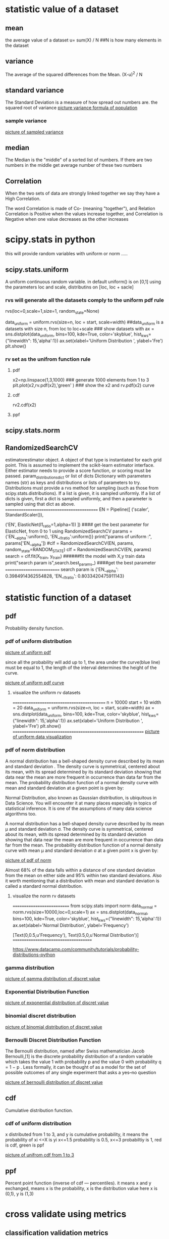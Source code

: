 * statistic value of a dataset
** mean
 the average value of a dataset
 u= sum(X) / N    ##N is how many elements in the dataset

** variance
  The average of the squared differences from the Mean.
  (X-u)^2 / N     

** standard variance
  The Standard Deviation is a measure of how spread out numbers are.
  the squared root of variance 
[[./pic/standard-deviation-formula.gif][picture variance formula of population]]


*** sample variance

[[./pic/standard-deviation-sample.gif][picture of sampled variance]]

** median
The Median is the "middle" of a sorted list of numbers. If there are two numbers in the middle
get average number of these two numbers


** Correlation

When the two sets of data are strongly linked together we say they have a High Correlation.

The word Correlation is made of Co- (meaning "together"), and Relation
    Correlation is Positive when the values increase together, and
    Correlation is Negative when one value decreases as the other increases

* scipy.stats in python
this will provide random variables with uniform or norm .....
** scipy.stats.uniform
   A uniform continuous random variable. in default uniform() is on [0,1] using the parameters loc
and scale, distributins on [loc, loc + sacle]
*** rvs will generate all the datasets comply to the uniform pdf rule
rvs(loc=0,scale=1,size=1, random_state=None)

data_uniform = uniform.rvs(size=n, loc = start, scale=width)
##data_uniform is a datasets with size n, from loc to loc+scale
### show datasets with 
ax = sns.distplot(data_uniform, bins=100, kde=True,  color='skyblue',
                  hist_kws={"linewidth": 15,'alpha':1})
ax.set(xlabel='Uniform Distribution ', ylabel='Fre\bequency')
plt.show()

*** rv set as the unifrom function rule
**** pdf    
x2=np.linspace(1,3,1000)  ### generate 1000 elements from 1 to 3
plt.plot(x2,rv.pdf(x2),'green' ) ### show the x2 and rv.pdf(x2) curve
**** cdf
     rv2.cdf(x2)
**** ppf 

** scipy.stats.norm     

** RandomizedSearchCV
estimatorestimator object.
    A object of that type is instantiated for each grid point. This is assumed to implement the scikit-learn estimator interface. Either estimator needs to provide a score function, or scoring must be passed.
param_distributionsdict or list of dicts
    Dictionary with parameters names (str) as keys and distributions or lists of parameters to try. Distributions must provide a rvs method for sampling (such as those from scipy.stats.distributions). If a list is given, it is sampled uniformly. If a list of dicts is given, first a dict is sampled uniformly, and then a parameter is sampled using that dict as above.
===========================================
EN = Pipeline([     ('scaler', StandardScaler()),
 #   ('EN', ElasticNet(l1_ratio=0,alpha=0.00000001))
     ('EN', ElasticNet(l1_ratio=1,alpha=1))  ])
#### get the best parameter for ElasticNet, from 0 to 1 using RandomizedSearchCV
params = {'EN__alpha':uniform(), 'EN__l1_ratio':uniform()}
print("params of uniform :",  params['EN__alpha'])
#clf = RandomizedSearchCV(EN, params, random_state=RANDOM_STATE)
clf = RandomizedSearchCV(EN, params)
search = clf.fit(X_train, y_train)  ######fit the model with X,y train data
print("search param is",search.best_params_) ####get the best parameter
==========================
search param is {'EN__alpha': 0.3984914362554828, 'EN__l1_ratio': 0.8033420475911143}
   
* statistic function of a dataset
** pdf
   Probability density function.
*** pdf of uniform distribution    
[[./pic/pdf_uniform.png][picture of uniform pdf]]

since all the probability will add up to 1, the area under the curve(blue line) must be equal
to 1, the length of the interval determines the height of the curve.

[[./pic/uniform_pdf_functioncurv.png][picture of uniform pdf curve]]


**** visualize the uniform rv datasets
===========================================
n = 10000    start = 10    width = 20
data_uniform = uniform.rvs(size=n, loc = start, scale=width)
ax = sns.distplot(data_uniform,  
                  bins=100,
                  kde=True,
                  color='skyblue',
                  hist_kws={"linewidth": 15,'alpha':1})
ax.set(xlabel='Uniform Distribution ', ylabel='Fre\bequency')
plt.show()
============================================================
[[./pic/uniform_data_distribution.png][picture of uniform data visualization]]

*** pdf of norm distribution
A normal distribution has a bell-shaped density curve described by its mean and standard deviation . The density curve is symmetrical, centered about its mean, with its
spread determined by its standard deviation showing that data near the mean are more frequent in occurrence than data far from the mean. The probability distribution
function of a normal density curve with mean and standard deviation  at a given point is given by:

Normal Distribution, also known as Gaussian distribution, is ubiquitous in Data Science. You will encounter it at many places especially in topics of statistical inference. It is one of the assumptions of many data science algorithms too.

A normal distribution has a bell-shaped density curve described by its mean μ
and standard deviation σ. The density curve is symmetrical, centered about its mean, with its spread determined by its standard deviation showing that
data near the mean are more frequent in occurrence than data far from the mean. The probability distribution function of a normal density curve with mean μ
and standard deviation σ at a given point x is given by:

[[./pic/norm_pdf.png][picture of pdf of norm]]


Almost 68% of the data falls within a distance of one standard deviation from the mean on either side and 95% within two standard deviations. Also it worth
mentioning that a distribution with mean and standard deviation  is called a standard normal distribution.

**** visualize the norm rv datasets
===========================
from scipy.stats import norm
data_normal = norm.rvs(size=10000,loc=0,scale=1)
ax = sns.distplot(data_normal,
                  bins=100,
                  kde=True,
                  color='skyblue',
                  hist_kws={"linewidth": 15,'alpha':1})
ax.set(xlabel='Normal Distribution', ylabel='Frequency')

[Text(0,0.5,u'Frequency'), Text(0.5,0,u'Normal Distribution')]
=====================================

https://www.datacamp.com/community/tutorials/probability-distributions-python
*** gamma distribution
[[./pic/gamma_distribution.png][picture of gamma distribution of discret value]]
    
*** Exponential Distribution Function
[[./pic/exponential_distribution.png][picture of exponential distribution of discret value]]

*** binomial discret distribution

[[./pic/binomial_distribution.png][picture of binomial distribution of discret value]]

*** Bernoulli Discret Distribution Function

The Bernoulli distribution, named after Swiss mathematician Jacob Bernoulli,[1] is the discrete probability distribution of a random variable which takes
the value 1 with probability p  and the value 0 with probability q = 1 − p .
Less formally, it can be thought of as a model for the set of possible outcomes of any single experiment that asks a yes–no question
    
[[./pic/bernoulli_distribution.png][picture of bernoulli distribution of discret value]]





** cdf
Cumulative distribution function.
*** cdf of uniform distribution
x distributed from 1 to 3, and y is cumulative probability, it means the probability of xi <=X is  yi
x<=1.5 probability is 0.5, x<=3 probabiltiy is 1, red is cdf, green is ppf

[[./pic/uniform_cdf_ppf_1_3.png][picture of unifrom cdf from 1 to 3]]




** ppf
Percent point function (inverse of cdf — percentiles).
it means x and y exchanged, means x is the probability, x is the distribution value
here x is (0,1), y is (1,3)



* cross validate using metrics
** classification validation metrics
*** Precision
precison is the fraction of the correct portion of returned results.

*** Recall
recall is the fration the correct portion of the results that should be returned.


*** example of above
======
from sklearn import metrics
y_pred = [0, 1, 1, 0]
y_true = [0, 1, 0, 1]
print("precesion:",metrics.precision_score(y_true, y_pred)) # 0.5
print("\nrecall",metrics.recall_score(y_true, y_pred))      #0.5 
================================
 precision= numberof( correct pred 1 ) / numberof( returned pred 1)
               = 1/2 = 0.5    ###the second 1 is correct/ total number of 1 in y_pred
recall = numberof (correct pred 1 )/ numberof( 1 in y_true)
       =  1/2 =0.5 ### the second1 inpred is correct/ totoal number of 1 in y_true

y_pred = [0, 1, 0, 0] ##total number of returned 1 is 1
y_true = [0, 1, 0, 1] ## total number of should returen 1 is 2
the second 1 in pred is correct, only 1 is correct
in such case: precision = 1/1 =1,
              recall = 1/2 =0.5

*** f1 score
The traditional F-measure or balanced F-score (F1 score) is the harmonic mean of precision and recall:
prec is precision
f1= 2 /(prec^-1 + recall^-1) = 2* (prec * recall) /(prec + recall)
take above example, f1= 2*1*0.5/(1+0.5) = 0.66

*** fbeta score
B is beta, prec is precision
fbeta = (1+B^2) * (prec * recall) /(B^2 *prec + recall)
take above exapmple, B=0.5, fbeta = (1+0.5^2)*1*0.5 / (0.5^2*1 + 0.5) = 0.8333


*** threshhold of precision and recall
y_pred could be a probility of true(1), not just true or false,
so the value of problility could be deemed as different threshhold
----------------------------------------------------------
import numpy as np
from sklearn.metrics import precision_recall_curve
from sklearn.metrics import average_precision_score
y_true = np.array([0, 0, 1, 1])
y_pred = np.array([0.1, 0.4, 0.35, 0.8])
precision, recall, threshold = precision_recall_curve(y_true, y_pred)
print("probability value is \n", y_pred>0.35)

print("0.35 pr", metrics.precision_score(y_true, y_pred >= 0.35))
print("0.4 pr", metrics.precision_score(y_true, y_pred >= 0.4))
print("0.8 pr", metrics.precision_score(y_true, y_pred >=0.8))

print("0.35 re", metrics.recall_score(y_true, y_pred >= 0.35))
print("0.4 re", metrics.recall_score(y_true, y_pred >= 0.4))
print("0.8 re", metrics.recall_score(y_true, y_pred >=0.8))

print("precision is", precision)
print("recall is", recall)
print("threshold is", threshold)
print("avpre is:", average_precision_score(y_true, y_pred))
------------------------------------------------
#### precision_score could be based on probability value
precision_score(true_labels, y_pred_prob > 0.4)

result is:
===================
probability value is 
 [False  True False  True]
0.35 pr 0.6666666666666666
0.4 pr 0.5
0.8 pr 1.0
0.35 re 1.0
0.4 re 0.5
0.8 re 0.5
precision is [0.66666667 0.5        1.         1.        ]
recall is [1.  0.5 0.5 0. ]
threshold is [0.35 0.4  0.8 ]
avpre is: 0.8333333333333333
=============================

**** average presision score
AP = sum(n)[ (Rn - Rn-1) * Pn ]

threshhold >= 0.35        0.4       0.8       
------------------------------------------------------
precision is [0.66666667 0.5        1.         1.        ]
recall is    [1.         0.5        0.5        0. ]
------------------------------------------------------
           n= 3            2        1          0

AP = (R1-R0)*P1 + (R2-R1)*P2 + (R3-R2)*P3
   =(0.5-0)*1 +(0.5-0.5)* 0.5 + (1-0.5) * 0.67 =0.83
